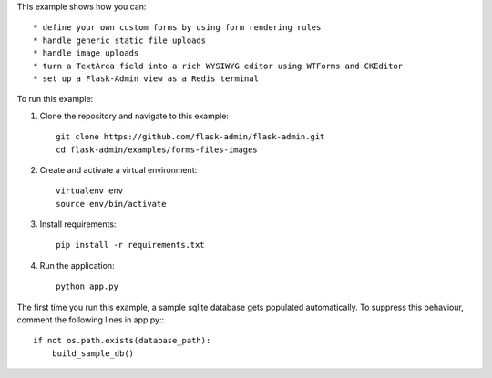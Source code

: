 This example shows how you can::

    * define your own custom forms by using form rendering rules
    * handle generic static file uploads
    * handle image uploads
    * turn a TextArea field into a rich WYSIWYG editor using WTForms and CKEditor
    * set up a Flask-Admin view as a Redis terminal


To run this example:

1. Clone the repository and navigate to this example::

    git clone https://github.com/flask-admin/flask-admin.git
    cd flask-admin/examples/forms-files-images

2. Create and activate a virtual environment::

    virtualenv env
    source env/bin/activate

3. Install requirements::

    pip install -r requirements.txt

4. Run the application::

    python app.py

The first time you run this example, a sample sqlite database gets populated automatically. To suppress this behaviour,
comment the following lines in app.py:::

    if not os.path.exists(database_path):
        build_sample_db()
